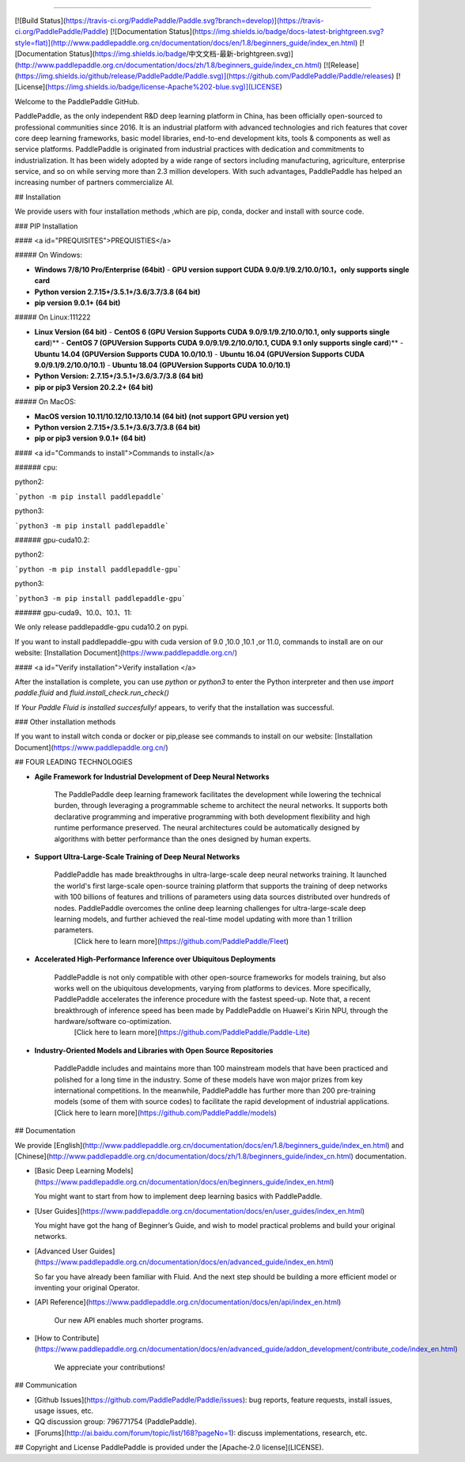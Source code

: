 
--------------------------------------------------------------------------------

[![Build Status](https://travis-ci.org/PaddlePaddle/Paddle.svg?branch=develop)](https://travis-ci.org/PaddlePaddle/Paddle)
[![Documentation Status](https://img.shields.io/badge/docs-latest-brightgreen.svg?style=flat)](http://www.paddlepaddle.org.cn/documentation/docs/en/1.8/beginners_guide/index_en.html)
[![Documentation Status](https://img.shields.io/badge/中文文档-最新-brightgreen.svg)](http://www.paddlepaddle.org.cn/documentation/docs/zh/1.8/beginners_guide/index_cn.html)
[![Release](https://img.shields.io/github/release/PaddlePaddle/Paddle.svg)](https://github.com/PaddlePaddle/Paddle/releases)
[![License](https://img.shields.io/badge/license-Apache%202-blue.svg)](LICENSE)

Welcome to the PaddlePaddle GitHub.

PaddlePaddle, as the only independent R&D deep learning platform in China, has been officially open-sourced to professional communities since 2016. It is an industrial platform with advanced technologies and rich features that cover core deep learning frameworks, basic model libraries, end-to-end development kits, tools & components as well as service platforms.
PaddlePaddle is originated from industrial practices with dedication and commitments to industrialization. It has been widely adopted by a wide range of sectors including manufacturing, agriculture, enterprise service, and so on while serving more than 2.3 million developers. With such advantages, PaddlePaddle has helped an increasing number of partners commercialize AI.



## Installation

We provide users with four installation methods ,which are pip, conda, docker and install with source code.

### PIP Installation

#### <a id="PREQUISITES">PREQUISTIES</a>

##### On Windows:

- **Windows 7/8/10 Pro/Enterprise (64bit)**
  - **GPU version support CUDA 9.0/9.1/9.2/10.0/10.1，only supports single card**
- **Python version 2.7.15+/3.5.1+/3.6/3.7/3.8 (64 bit)**
- **pip version 9.0.1+ (64 bit)**

##### On Linux:111222

- **Linux Version (64 bit)**
  - **CentOS 6 (GPU Version Supports CUDA 9.0/9.1/9.2/10.0/10.1, only supports single card**)**
  - **CentOS 7 (GPUVersion Supports CUDA 9.0/9.1/9.2/10.0/10.1, CUDA 9.1 only supports single card**)**
  - **Ubuntu 14.04 (GPUVersion Supports CUDA 10.0/10.1)**
  - **Ubuntu 16.04 (GPUVersion Supports CUDA 9.0/9.1/9.2/10.0/10.1)**
  - **Ubuntu 18.04 (GPUVersion Supports CUDA 10.0/10.1)**
- **Python Version: 2.7.15+/3.5.1+/3.6/3.7/3.8 (64 bit)**
- **pip or pip3 Version 20.2.2+ (64 bit)**

##### On MacOS:

- **MacOS version 10.11/10.12/10.13/10.14 (64 bit) (not support GPU version yet)**

- **Python version 2.7.15+/3.5.1+/3.6/3.7/3.8 (64 bit)**

- **pip or pip3 version 9.0.1+ (64 bit)**

  

#### <a id="Commands to install">Commands to install</a>

###### cpu:

python2:

```python -m pip install paddlepaddle```

python3:

```python3 -m pip install paddlepaddle```



###### gpu-cuda10.2:

python2:

```python -m pip install paddlepaddle-gpu```

python3:

```python3 -m pip install paddlepaddle-gpu```



###### gpu-cuda9、10.0、10.1、11:

We only release paddlepaddle-gpu cuda10.2 on pypi.

If you want to install paddlepaddle-gpu with cuda version of 9.0 ,10.0 ,10.1 ,or 11.0, commands to install are on our website: [Installation Document](https://www.paddlepaddle.org.cn/)



#### <a id="Verify installation">Verify installation	</a>

After the installation is complete, you can use `python` or `python3` to enter the Python interpreter and then use `import paddle.fluid` and `fluid.install_check.run_check()`

If `Your Paddle Fluid is installed succesfully!` appears, to verify that the installation was successful.



### Other installation methods

If you want to install witch conda or docker or pip,please see commands to install on our website: [Installation Document](https://www.paddlepaddle.org.cn/)



## FOUR LEADING TECHNOLOGIES

- **Agile Framework for Industrial Development of Deep Neural Networks**

    The PaddlePaddle deep learning framework facilitates the development while lowering the technical burden, through leveraging a programmable scheme to architect the neural networks. It supports both declarative programming and imperative programming with both development flexibility and high runtime performance preserved.  The neural architectures could be automatically designed by algorithms with better performance than the ones designed by human experts.


-  **Support Ultra-Large-Scale Training of Deep Neural Networks**

    PaddlePaddle has made breakthroughs in ultra-large-scale deep neural networks training. It launched the world's first large-scale open-source training platform that supports the training of deep networks with 100 billions of features and trillions of parameters using data sources distributed over hundreds of nodes. PaddlePaddle overcomes the online deep learning challenges for ultra-large-scale deep learning models, and further achieved the real-time model updating with more than 1 trillion parameters.
     [Click here to learn more](https://github.com/PaddlePaddle/Fleet)


- **Accelerated High-Performance Inference over Ubiquitous Deployments**

    PaddlePaddle is not only compatible with other open-source frameworks for models training, but also works well on the ubiquitous developments, varying from platforms to devices. More specifically, PaddlePaddle accelerates the inference procedure with the fastest speed-up. Note that, a recent breakthrough of inference speed has been made by PaddlePaddle on Huawei's Kirin NPU, through the hardware/software co-optimization.
     [Click here to learn more](https://github.com/PaddlePaddle/Paddle-Lite)
    
- **Industry-Oriented Models and Libraries with Open Source Repositories**

     PaddlePaddle includes and maintains more than 100 mainstream models that have been practiced and polished for a long time in the industry. Some of these models have won major prizes from key international competitions. In the meanwhile, PaddlePaddle has further more than 200 pre-training models (some of them with source codes) to facilitate the rapid development of industrial applications.
     [Click here to learn more](https://github.com/PaddlePaddle/models)
     

## Documentation

We provide [English](http://www.paddlepaddle.org.cn/documentation/docs/en/1.8/beginners_guide/index_en.html) and
[Chinese](http://www.paddlepaddle.org.cn/documentation/docs/zh/1.8/beginners_guide/index_cn.html) documentation.

- [Basic Deep Learning Models](https://www.paddlepaddle.org.cn/documentation/docs/en/beginners_guide/index_en.html)

  You might want to start from how to implement deep learning basics with PaddlePaddle.


- [User Guides](https://www.paddlepaddle.org.cn/documentation/docs/en/user_guides/index_en.html)

  You might have got the hang of Beginner’s Guide, and wish to model practical problems and build your original networks.
  
- [Advanced User Guides](https://www.paddlepaddle.org.cn/documentation/docs/en/advanced_guide/index_en.html)

  So far you have already been familiar with Fluid. And the next step should be building a more efficient model or inventing your original Operator. 


- [API Reference](https://www.paddlepaddle.org.cn/documentation/docs/en/api/index_en.html)

   Our new API enables much shorter programs.


- [How to Contribute](https://www.paddlepaddle.org.cn/documentation/docs/en/advanced_guide/addon_development/contribute_code/index_en.html)

   We appreciate your contributions!

## Communication

- [Github Issues](https://github.com/PaddlePaddle/Paddle/issues): bug reports, feature requests, install issues, usage issues, etc.
- QQ discussion group: 796771754 (PaddlePaddle).
- [Forums](http://ai.baidu.com/forum/topic/list/168?pageNo=1): discuss implementations, research, etc.

## Copyright and License
PaddlePaddle is provided under the [Apache-2.0 license](LICENSE).
